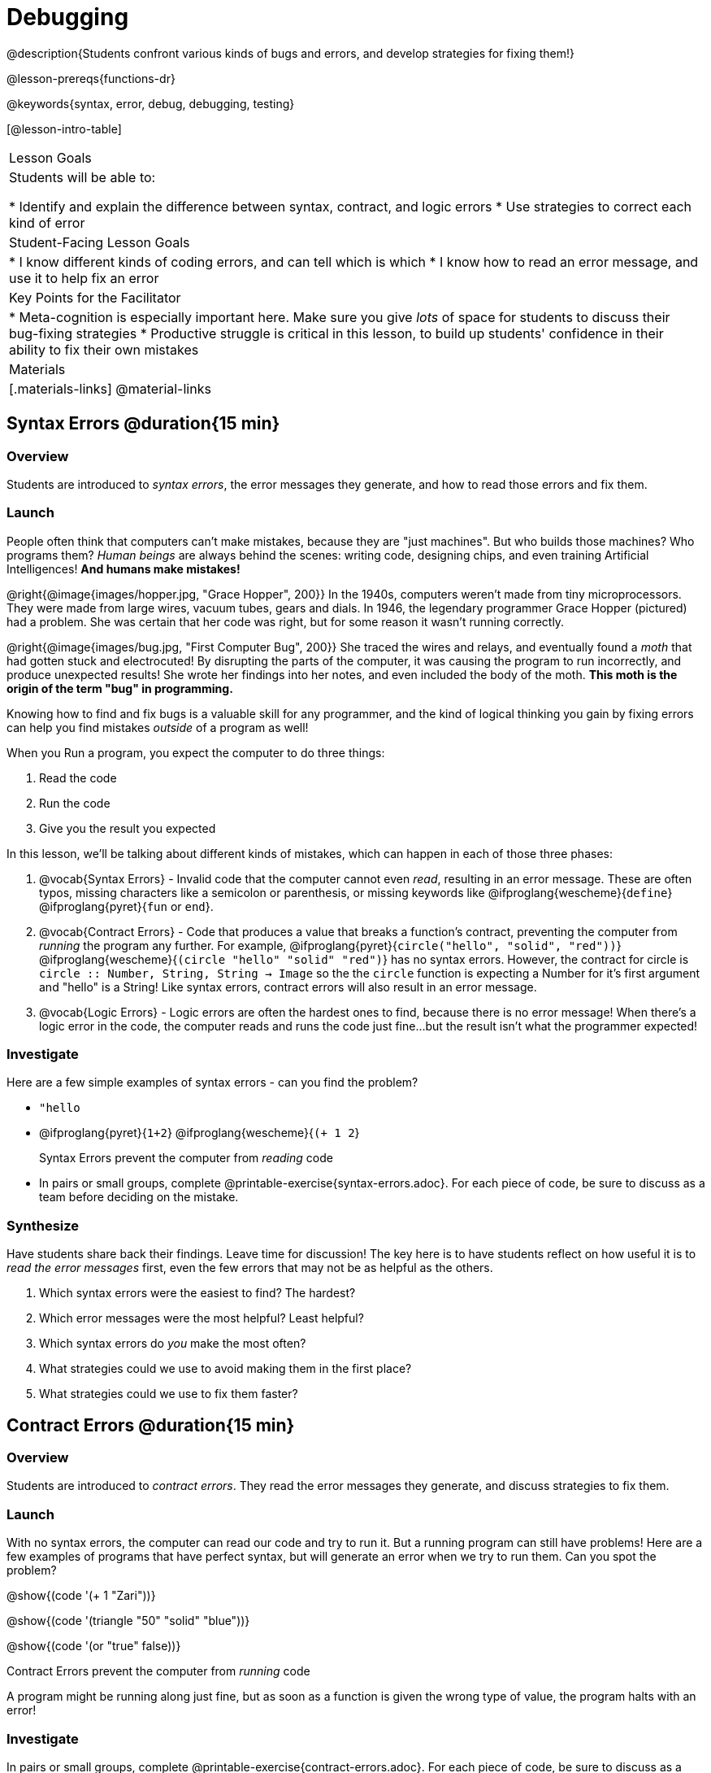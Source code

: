 = Debugging

@description{Students confront various kinds of bugs and errors, and develop strategies for fixing them!}

@lesson-prereqs{functions-dr}

@keywords{syntax, error, debug, debugging, testing}

[@lesson-intro-table]
|===
| Lesson Goals
| Students will be able to:

* Identify and explain the difference between syntax, contract, and logic errors
* Use strategies to correct each kind of error

| Student-Facing Lesson Goals
|
* I know different kinds of coding errors, and can tell which is which
* I know how to read an error message, and use it to help fix an error

| Key Points for the Facilitator
|
* Meta-cognition is especially important here. Make sure you give _lots_ of space for students to discuss their bug-fixing strategies
* Productive struggle is critical in this lesson, to build up students' confidence in their ability to fix their own mistakes


|Materials
|[.materials-links]
@material-links
|===

== Syntax Errors @duration{15 min}

=== Overview
Students are introduced to _syntax errors_, the error messages they generate, and how to read those errors and fix them.

=== Launch
People often think that computers can't make mistakes, because they are "just machines". But who builds those machines? Who programs them? _Human beings_ are always behind the scenes: writing code, designing chips, and even training Artificial Intelligences! *And humans make mistakes!*

@right{@image{images/hopper.jpg, "Grace Hopper", 200}} In the 1940s, computers weren't made from tiny microprocessors. They were made from large wires, vacuum tubes, gears and dials. In 1946, the legendary programmer Grace Hopper (pictured) had a problem. She was certain that her code was right, but for some reason it wasn't running correctly.

@right{@image{images/bug.jpg, "First Computer Bug", 200}} She traced the wires and relays, and eventually found a _moth_ that had gotten stuck and electrocuted! By disrupting the parts of the computer, it was causing the program to run incorrectly, and produce unexpected results! She wrote her findings into her notes, and even included the body of the moth. *This moth is the origin of the term "bug" in programming.*

Knowing how to find and fix bugs is a valuable skill for any programmer, and the kind of logical thinking you gain by fixing errors can help you find mistakes _outside_ of a program as well!

When you Run a program, you expect the computer to do three things:

. Read the code
. Run the code
. Give you the result you expected

In this lesson, we'll be talking about different kinds of mistakes, which can happen in each of those three phases:

. @vocab{Syntax Errors} - Invalid code that the computer cannot even _read_, resulting in an error message. These are often typos, missing characters like a semicolon or parenthesis, or missing keywords like @ifproglang{wescheme}{`define`} @ifproglang{pyret}{`fun` or `end`}.

. @vocab{Contract Errors} - Code that produces a value that breaks a function's contract, preventing the computer from _running_ the program any further. For example, @ifproglang{pyret}{`circle("hello", "solid", "red"))`} @ifproglang{wescheme}{`(circle "hello" "solid" "red")`} has no syntax errors. However, the contract for circle is `circle :: Number, String, String -> Image` so the  the `circle` function is expecting a Number for it's first argument and "hello" is a String! Like syntax errors, contract errors will also result in an error message.

. @vocab{Logic Errors} - Logic errors are often the hardest ones to find, because there is no error message! When there's a logic error in the code, the computer reads and runs the code just fine...but the result isn't what the programmer expected!

=== Investigate
Here are a few simple examples of syntax errors - can you find the problem?

- `"hello`
- @ifproglang{pyret}{``1+2``} @ifproglang{wescheme}{``(+ 1 2``}

+

[.lesson-point]
Syntax Errors prevent the computer from _reading_ code

[.lesson-instruction]
- In pairs or small groups, complete @printable-exercise{syntax-errors.adoc}. For each piece of code, be sure to discuss as a team before deciding on the mistake.

=== Synthesize
Have students share back their findings. Leave time for discussion! The key here is to have students reflect on how useful it is to _read the error messages_ first, even the few errors that may not be as helpful as the others.

. Which syntax errors were the easiest to find? The hardest?
. Which error messages were the most helpful? Least helpful?
. Which syntax errors do _you_ make the most often?
. What strategies could we use to avoid making them in the first place?
. What strategies could we use to fix them faster?

== Contract Errors @duration{15 min}

=== Overview
Students are introduced to _contract errors_. They read the error messages they generate, and discuss strategies to fix them.

=== Launch
With no syntax errors, the computer can read our code and try to run it. But a running program can still have problems! Here are a few examples of programs that have perfect syntax, but will generate an error when we try to run them. Can you spot the problem?

@show{(code '(+ 1 "Zari"))}

@show{(code '(triangle "50" "solid" "blue"))}

@show{(code '(or "true" false))}

[.lesson-point]
Contract Errors prevent the computer from _running_ code

A program might be running along just fine, but as soon as a function is given the wrong type of value, the program halts with an error!

=== Investigate
[.lesson-instruction]
In pairs or small groups, complete @printable-exercise{contract-errors.adoc}. For each piece of code, be sure to discuss as a team before deciding on the mistake.

=== Synthesize
Have students share back their findings. Leave time for discussion! When facilitating this discussion, drive home the point that reading the error and consulting the Contracts page are critical strategies for fixing these bugs.

. Which contract errors were the easiest to find? The hardest?
. Which error messages were the most helpful? Least helpful?
. Which contract errors do _you_ make the most often?
. What strategies could we use to avoid making them in the first place?
. What strategies could we use to fix them faster?

== Logic Errors @duration{20 min}

=== Overview
Students are introduced to _logic errors_, which are quite different from the other two kinds of errors! Logic errors are mistakes in *thinking* rather than *coding*.

Key point: This is where good habits like writing thorough examples and good comments are really helpful!

=== Launch
Ho-ming wanted to write a function to produce green triangles, and she went straight to coding the definition:

@show{(code '(define (gt size) (triangle 100 "solid" "green")))}

She clicked "Run" and didn't get any syntax errors, so she was feeling really confident. When she typed @show{(code '(gt 100))} she got a solid green triangle of size 100, and she was thrilled! But when she tried to make triangles of _different_ sizes, her heart broke: all of the triangles were of size 100!

Did she have a syntax error? Why or why not?
Did she have a contract error? Why or why not?

Ho-ming's mistake was that the function `gt` always made triangles of size 100! It took in `size` as a variable, but then didn't use it all. The computer had no trouble reading her code, and she followed the contract for `triangle`. _As far as the computer is concerned, there's nothing wrong with her code!_

[.lesson-point]
Logic Errors don't prevent code from running at all!

Ho-ming's computer had no trouble reading or running her code. The problem is that the code didn't work the way she expected. Another way to think of it is that the bug isn't in the code at all - _it's in the way she was thinking when she wrote it._

[.lesson-point]
Logic Errors occur in our brains, not on the computer!

The only way to prevent logic errors - or to fix them when they happen! - is to be disciplined about the way we program. By thinking through a problem in multiple ways, we are less likely to make a mistake. What are some other ways Ho-ming could have thought through this function?

- *She could have written the Contract*, which might have put more emphasis on the input.
- *She could have written a Purpose Statement*, which would have forced her to talk about what happens to that input.
- *She could have written Examples*, which would have helped her see how the input is used. And even if she made the exact same mistake, at least her examples would have generated a warning to alert her to the problem!

=== Investigate
The Design Recipe helps us avoid logic errors, by demanding that we think through a problem in multiple ways. Even if _one_ of our steps is wrong, we can check our work by comparing it to the other steps.

[.lesson-instruction]
- In pairs or small groups, complete @printable-exercise{pages/logic-errors.adoc},  @printable-exercise{pages/logic-errors-2.adoc}, and @printable-exercise{pages/logic-errors-3.adoc}.
- In pairs or small groups, open the @starter-file{bug-hunting}, and see if you can fix all of the syntax errors in the file by completing @printable-exercise{pages/what-kind-of-error.adoc}

=== Synthesize
Have students share back their findings. Leave time for discussion! The main idea for this discussion is that Logic Errors happen in the programmer's mind, _not_ in the code. The best way to help prevent them is to think things through completely, and there are many strategies to do this. The Design Recipe, for example, forces students to think through the same solution in multiple representation - and the computer checks that those representations match.

. Did you find any logic errors that you've made in the past?
. What can you do in your own programming, to minimize the chances of logic errors?

